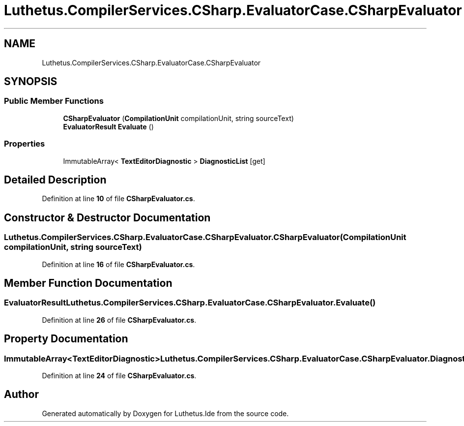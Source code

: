 .TH "Luthetus.CompilerServices.CSharp.EvaluatorCase.CSharpEvaluator" 3 "Version 1.0.0" "Luthetus.Ide" \" -*- nroff -*-
.ad l
.nh
.SH NAME
Luthetus.CompilerServices.CSharp.EvaluatorCase.CSharpEvaluator
.SH SYNOPSIS
.br
.PP
.SS "Public Member Functions"

.in +1c
.ti -1c
.RI "\fBCSharpEvaluator\fP (\fBCompilationUnit\fP compilationUnit, string sourceText)"
.br
.ti -1c
.RI "\fBEvaluatorResult\fP \fBEvaluate\fP ()"
.br
.in -1c
.SS "Properties"

.in +1c
.ti -1c
.RI "ImmutableArray< \fBTextEditorDiagnostic\fP > \fBDiagnosticList\fP\fR [get]\fP"
.br
.in -1c
.SH "Detailed Description"
.PP 
Definition at line \fB10\fP of file \fBCSharpEvaluator\&.cs\fP\&.
.SH "Constructor & Destructor Documentation"
.PP 
.SS "Luthetus\&.CompilerServices\&.CSharp\&.EvaluatorCase\&.CSharpEvaluator\&.CSharpEvaluator (\fBCompilationUnit\fP compilationUnit, string sourceText)"

.PP
Definition at line \fB16\fP of file \fBCSharpEvaluator\&.cs\fP\&.
.SH "Member Function Documentation"
.PP 
.SS "\fBEvaluatorResult\fP Luthetus\&.CompilerServices\&.CSharp\&.EvaluatorCase\&.CSharpEvaluator\&.Evaluate ()"

.PP
Definition at line \fB26\fP of file \fBCSharpEvaluator\&.cs\fP\&.
.SH "Property Documentation"
.PP 
.SS "ImmutableArray<\fBTextEditorDiagnostic\fP> Luthetus\&.CompilerServices\&.CSharp\&.EvaluatorCase\&.CSharpEvaluator\&.DiagnosticList\fR [get]\fP"

.PP
Definition at line \fB24\fP of file \fBCSharpEvaluator\&.cs\fP\&.

.SH "Author"
.PP 
Generated automatically by Doxygen for Luthetus\&.Ide from the source code\&.
